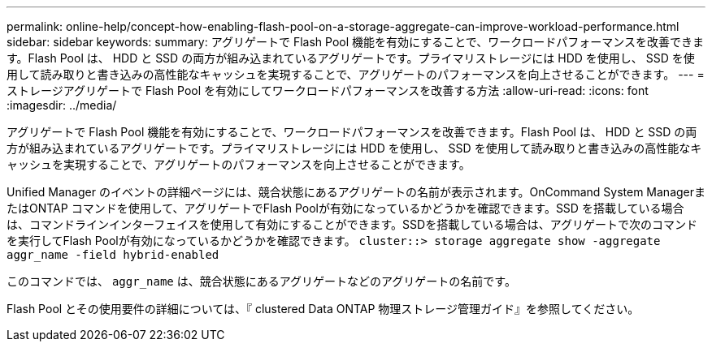---
permalink: online-help/concept-how-enabling-flash-pool-on-a-storage-aggregate-can-improve-workload-performance.html 
sidebar: sidebar 
keywords:  
summary: アグリゲートで Flash Pool 機能を有効にすることで、ワークロードパフォーマンスを改善できます。Flash Pool は、 HDD と SSD の両方が組み込まれているアグリゲートです。プライマリストレージには HDD を使用し、 SSD を使用して読み取りと書き込みの高性能なキャッシュを実現することで、アグリゲートのパフォーマンスを向上させることができます。 
---
= ストレージアグリゲートで Flash Pool を有効にしてワークロードパフォーマンスを改善する方法
:allow-uri-read: 
:icons: font
:imagesdir: ../media/


[role="lead"]
アグリゲートで Flash Pool 機能を有効にすることで、ワークロードパフォーマンスを改善できます。Flash Pool は、 HDD と SSD の両方が組み込まれているアグリゲートです。プライマリストレージには HDD を使用し、 SSD を使用して読み取りと書き込みの高性能なキャッシュを実現することで、アグリゲートのパフォーマンスを向上させることができます。

Unified Manager のイベントの詳細ページには、競合状態にあるアグリゲートの名前が表示されます。OnCommand System ManagerまたはONTAP コマンドを使用して、アグリゲートでFlash Poolが有効になっているかどうかを確認できます。SSD を搭載している場合は、コマンドラインインターフェイスを使用して有効にすることができます。SSDを搭載している場合は、アグリゲートで次のコマンドを実行してFlash Poolが有効になっているかどうかを確認できます。 `cluster::> storage aggregate show -aggregate aggr_name -field hybrid-enabled`

このコマンドでは、 `aggr_name` は、競合状態にあるアグリゲートなどのアグリゲートの名前です。

Flash Pool とその使用要件の詳細については、『 clustered Data ONTAP 物理ストレージ管理ガイド』を参照してください。
